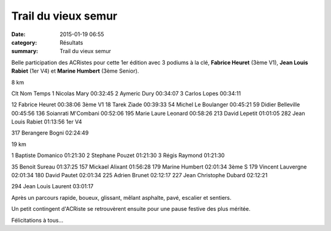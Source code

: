 Trail du vieux semur
====================

:date: 2015-01-19 06:55
:category: Résultats
:summary: Trail du vieux semur

Belle participation des ACRistes pour cette 1er édition avec 3 podiums à la clé, **Fabrice Heuret**  (3ème V1), **Jean Louis Rabiet**  (1er V4) et **Marine Humbert**  (3ème Senior).


|fab.jpg|

8 km 	  	  	 
  	  	  	 
Clt 	Nom 	Temps 	 
1 	Nicolas Mary 	00:32:45 	 
2 	Aymeric Dury 	00:34:07 	 
3 	Carlos Lopes 	00:34:11 	 
  	  	  	 
12 	Fabrice Heuret 	00:38:06 	3ème V1
18 	Tarek Ziade 	00:39:33 	 
54 	Michel Le Boulanger 	00:45:21 	 
59 	Didier Belleville 	00:45:56 	 
136 	Soianrati M'Combani 	00:52:06 	 
195 	Marie Laure Leonard 	00:58:26 	 
213 	David Lepetit 	01:01:05 	 
282 	Jean Louis Rabiet 	01:13:56 	1er V4
  	  	  	 
317 	Berangere Bogni 	02:24:49 	 
  	  	  	 
19 km 	  

1 	Baptiste Domanico 	01:21:30 	 
2 	Stephane Pouzet 	01:21:30 	 
3 	Régis Raymond 	01:21:30 	 
  	  	  	 
35 	Benoit Sureau 	01:37:25 	 
157 	Mickael Alixant 	01:56:28 	 
179 	Marine Humbert 	02:01:34 	3ème S
179 	Vincent Lauvergne 	02:01:34 	 
180 	David Pautet 	02:01:34 	 
225 	Adrien Brunet 	02:12:17 	 
227 	Jean Christophe Dubard 	02:12:21 	 
  	  	  	 
294 	Jean Louis Laurent 	03:01:17


|trail-du-vieux-semur-photo-philippe-bruchot--3-.jpg|


Après un parcours rapide, boueux, glissant, mêlant asphalte, pavé, escalier et sentiers.


Un petit contingent d'ACRiste se retrouvèrent ensuite pour une pause festive des plus méritée.


|biere|


Félicitations à tous...

.. |fab.jpg| image:: http://assets.acr-dijon.org/old/httpimgover-blogcom300x1980120862coursescourses-2015trail-de-semur-fab.jpg
.. |trail-du-vieux-semur-photo-philippe-bruchot--3-.jpg| image:: http://assets.acr-dijon.org/old/httpimgover-blogcom300x2320120862coursescourses-2015trail-de-semur-trail-du-vieux-semur-photo-philippe-bruchot-3-.jpg
.. |biere| image:: http://assets.acr-dijon.org/old/httpimgover-blogcom500x3300120862coursescourses-2015trail-de-semur-biere.jpg

